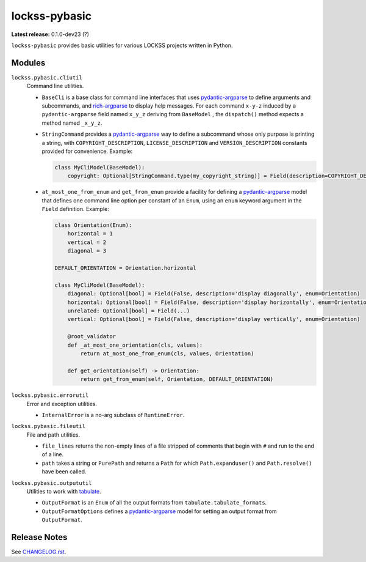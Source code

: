 ==============
lockss-pybasic
==============

.. |RELEASE| replace:: 0.1.0-dev23
.. |RELEASE_DATE| replace:: ?

**Latest release:** |RELEASE| (|RELEASE_DATE|)

``lockss-pybasic`` provides basic utilities for various LOCKSS projects written in Python.

-------
Modules
-------

``lockss.pybasic.cliutil``
   Command line utilities.

   *  ``BaseCli`` is a base class for command line interfaces that uses `pydantic-argparse <https://pypi.org/project/pydantic-argparse/>`_ to define arguments and subcommands, and `rich-argparse <https://pypi.org/project/rich-argparse/>`_ to display help messages. For each command ``x-y-z`` induced by a ``pydantic-argparse`` field named ``x_y_z`` deriving from ``BaseModel`` , the ``dispatch()`` method expects a method named ``_x_y_z``.

   *  ``StringCommand`` provides a `pydantic-argparse <https://pypi.org/project/pydantic-argparse/>`_ way to define a subcommand whose only purpose is printing a string, with ``COPYRIGHT_DESCRIPTION``, ``LICENSE_DESCRIPTION`` and ``VERSION_DESCRIPTION`` constants provided for convenience. Example:

      .. code-block:: python

         class MyCliModel(BaseModel):
             copyright: Optional[StringCommand.type(my_copyright_string)] = Field(description=COPYRIGHT_DESCRIPTION)

   *  ``at_most_one_from_enum`` and ``get_from_enum`` provide a facility for defining a `pydantic-argparse <https://pypi.org/project/pydantic-argparse/>`_ model that defines one command line option per constant of an ``Enum``, using an ``enum`` keyword argument in the ``Field`` definition. Example:

      .. code-block:: python

         class Orientation(Enum):
             horizontal = 1
             vertical = 2
             diagonal = 3

         DEFAULT_ORIENTATION = Orientation.horizontal

         class MyCliModel(BaseModel):
             diagonal: Optional[bool] = Field(False, description='display diagonally', enum=Orientation)
             horizontal: Optional[bool] = Field(False, description='display horizontally', enum=Orientation)
             unrelated: Optional[bool] = Field(...)
             vertical: Optional[bool] = Field(False, description='display vertically', enum=Orientation)

             @root_validator
             def _at_most_one_orientation(cls, values):
                 return at_most_one_from_enum(cls, values, Orientation)

             def get_orientation(self) -> Orientation:
                 return get_from_enum(self, Orientation, DEFAULT_ORIENTATION)

``lockss.pybasic.errorutil``
   Error and exception utilities.

   *  ``InternalError`` is a no-arg subclass of ``RuntimeError``.

``lockss.pybasic.fileutil``
   File and path utilities.

   *  ``file_lines`` returns the non-empty lines of a file stripped of comments that begin with ``#`` and run to the end of a line.

   *  ``path`` takes a string or ``PurePath`` and returns a ``Path`` for which ``Path.expanduser()`` and ``Path.resolve()`` have been called.

``lockss.pybasic.outpututil``
   Utilities to work with `tabulate <https://pypi.org/project/tabulate/>`_.

   *  ``OutputFormat`` is an ``Enum`` of all the output formats from ``tabulate.tabulate_formats``.

   *  ``OutputFormatOptions`` defines a `pydantic-argparse <https://pypi.org/project/pydantic-argparse/>`_ model for setting an output format from ``OutputFormat``.

-------------
Release Notes
-------------

See `<CHANGELOG.rst>`_.